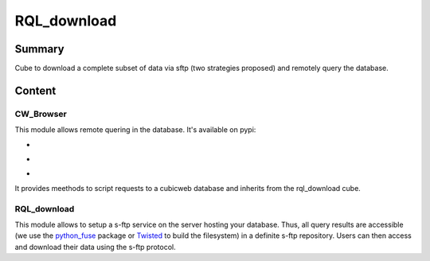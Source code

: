 ============
RQL_download
============

Summary
=======

Cube to download a complete subset of data via sftp (two strategies proposed) and remotely query the database.

Content
=======

CW_Browser
----------

This module allows remote quering in the database. It's available on pypi:

- |latest_version|
- |Development_Status|
- |License|

It provides meethods to script requests to a cubicweb database and inherits from the rql_download cube.

.. |latest_version| image:: https://pypip.in/version/cwbrowser/badge.png
                        :target: https://pypi.python.org/pypi/cwbrowser/
                        :alt: Latest Version
    
.. |Development_Status| image:: https://pypip.in/status/cwbrowser/badge.png
                            :target: https://pypi.python.org/pypi/cwbrowser/
                            :alt: Development Status

.. |License| image:: https://pypip.in/license/cwbrowser/badge.png
                 :target: https://pypi.python.org/pypi/cwbrowser/
                :alt: License


RQL_download
------------

This module allows to setup a s-ftp service on the server hosting your database. Thus, all query results are accessible (we use the python_fuse_ package or Twisted_ to build the filesystem) in a definite s-ftp repository. Users can then access and download their data using the s-ftp protocol.

.. _Twisted: https://pypi.python.org/pypi/Twisted
.. _python_fuse: https://pypi.python.org/pypi/fuse-python
